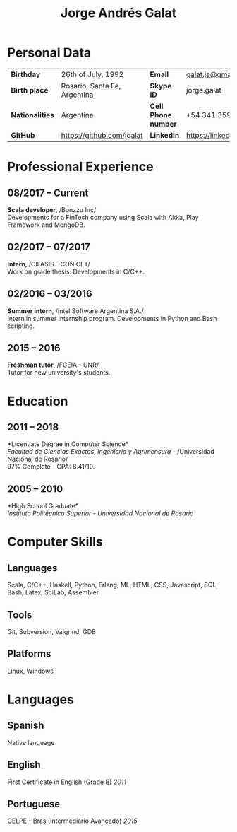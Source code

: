 #+OPTIONS: toc:nil H:5 ':t
#+LATEX_CLASS_OPTIONS: [a4paper, 10pt]
#+LATEX_HEADER: \usepackage{resume}

#+TITLE: Jorge Andrés Galat

* Personal Data
#+ATTR_HTML: :frame void
#+ATTR_LATEX: :environment tabular :align llll
| <l>             |                              |                     |                                |
| *Birthday*      | 26th of July, 1992           | *Email*             | [[mailto:galat.ja@gmail.com][galat.ja@gmail.com]]             |
| *Birth place*   | Rosario, Santa Fe, Argentina | *Skype ID*          | jorge.galat                    |
| *Nationalities* | Argentina                    | *Cell Phone number* | +54 341 359 5172               |
| *GitHub*        | https://github.com/jgalat    | *LinkedIn*          | https://linkedin.com/in/jgalat |

* Professional Experience
** 08/2017 -- Current
   *Scala developer*, /Bonzzu Inc/\\
   Developments for a FinTech company using Scala with Akka, Play Framework and MongoDB.

** 02/2017 -- 07/2017
   *Intern*, /CIFASIS - CONICET/\\
   Work on grade thesis. Developments in C/C++.

** 02/2016 -- 03/2016
   *Summer intern*, /Intel Software Argentina S.A./\\
   Intern in summer internship program. Developments in Python and Bash scripting.

** 2015 -- 2016
   *Freshman tutor*, /FCEIA - UNR/\\
   Tutor for new university's students.
* Education
** 2011 -- 2018
   *Licentiate Degree in Computer Science*\\
   /Facultad de Ciencias Exactas, Ingenieria y Agrimensura/ - /Universidad Nacional de Rosario/\\
   97% Complete - GPA: 8.41/10.

** 2005 -- 2010
   *High School Graduate*\\
   /Instituto Politécnico Superior/ - /Universidad Nacional de Rosario/
* Computer Skills
** *Languages*
   Scala, C/C++, Haskell, Python, Erlang, ML, HTML, CSS, Javascript, SQL, Bash,
   Latex, SciLab, Assembler

** *Tools*
   Git, Subversion, Valgrind, GDB

** *Platforms*
   Linux, Windows

* Languages
** *Spanish*
   Native language
** *English*
   First Certificate in English (Grade B) \hfill /2011/
** *Portuguese*
   CELPE - Bras (Intermediário Avan\c{c}ado) \hfill /2015/
